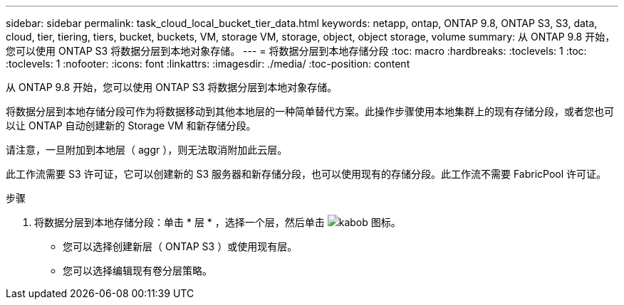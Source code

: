 ---
sidebar: sidebar 
permalink: task_cloud_local_bucket_tier_data.html 
keywords: netapp, ontap, ONTAP 9.8, ONTAP S3, S3, data, cloud, tier, tiering, tiers, bucket, buckets, VM, storage VM, storage, object, object storage, volume 
summary: 从 ONTAP 9.8 开始，您可以使用 ONTAP S3 将数据分层到本地对象存储。 
---
= 将数据分层到本地存储分段
:toc: macro
:hardbreaks:
:toclevels: 1
:toc: 
:toclevels: 1
:nofooter: 
:icons: font
:linkattrs: 
:imagesdir: ./media/
:toc-position: content


[role="lead"]
从 ONTAP 9.8 开始，您可以使用 ONTAP S3 将数据分层到本地对象存储。

将数据分层到本地存储分段可作为将数据移动到其他本地层的一种简单替代方案。此操作步骤使用本地集群上的现有存储分段，或者您也可以让 ONTAP 自动创建新的 Storage VM 和新存储分段。

请注意，一旦附加到本地层（ aggr ），则无法取消附加此云层。

此工作流需要 S3 许可证，它可以创建新的 S3 服务器和新存储分段，也可以使用现有的存储分段。此工作流不需要 FabricPool 许可证。

.步骤
. 将数据分层到本地存储分段：单击 * 层 * ，选择一个层，然后单击 image:icon_kabob.gif["kabob 图标"]。
+
** 您可以选择创建新层（ ONTAP S3 ）或使用现有层。
** 您可以选择编辑现有卷分层策略。



